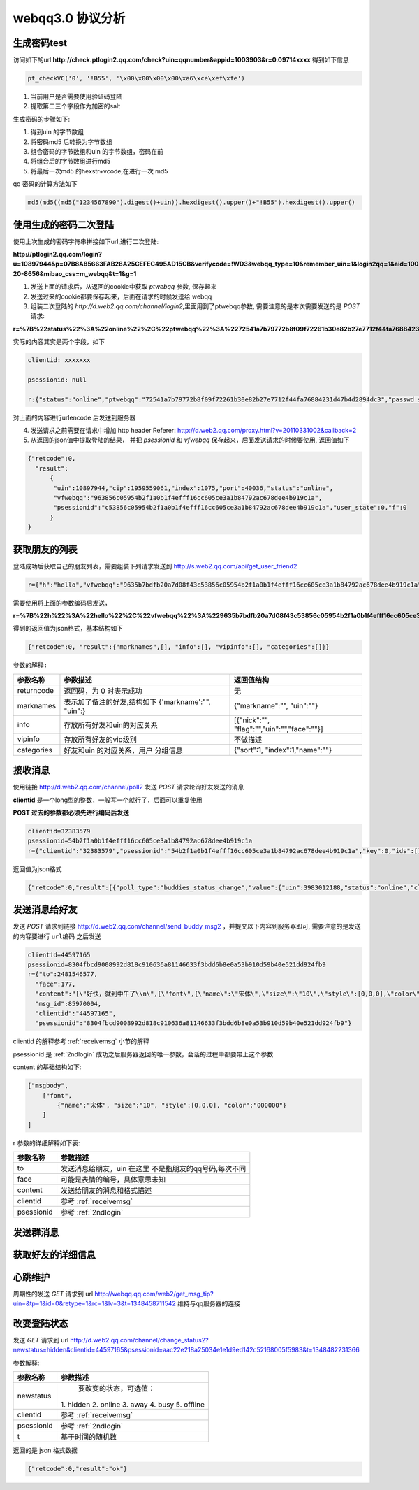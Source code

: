 webqq3.0 协议分析
===================

生成密码test
----------------
访问如下的url **http://check.ptlogin2.qq.com/check?uin=qqnumber&appid=1003903&r=0.09714xxxx** 得到如下信息

.. code-block:: javascript

  pt_checkVC('0', '!B55', '\x00\x00\x00\x00\xa6\xce\xef\xfe')

1. 当前用户是否需要使用验证码登陆

2. 提取第二三个字段作为加密的salt
       
生成密码的步骤如下:

1. 得到uin 的字节数组

2. 将密码md5 后转换为字节数组
 
3. 组合密码的字节数组和uin 的字节数组，密码在前

4. 将组合后的字节数组进行md5

5. 将最后一次md5 的hexstr+vcode,在进行一次 md5

qq 密码的计算方法如下

.. code-block:: python

  md5(md5((md5("1234567890").digest()+uin)).hexdigest().upper()+"!B55").hexdigest().upper()

.. _2ndlogin:

使用生成的密码二次登陆
------------------------

使用上次生成的密码字符串拼接如下url,进行二次登陆:
  
**http://ptlogin2.qq.com/login?u=10897944&p=07B8A85663FAB28A25CEFEC495AD15CB&verifycode=!WD3&webqq_type=10&remember_uin=1&login2qq=1&aid=1003903&u1=http%3A%2F%2Fwebqq.qq.com%2Floginproxy.html%3Flogin2qq%3D1%26webqq_type%3D10&h=1&ptredirect=0&ptlang=2052&from_ui=1&pttype=1&dumy=&fp=loginerroralert&action=1-20-8656&mibao_css=m_webqq&t=1&g=1**

1. 发送上面的请求后，从返回的cookie中获取 `ptwebqq` 参数, 保存起来

2. 发送过来的cookie都要保存起来，后面在请求的时候发送给 webqq

3. 组装二次登陆的 `http://d.web2.qq.com/channel/login2`,里面用到了ptwebqq参数, 需要注意的是本次需要发送的是 `POST` 请求:

**r=%7B%22status%22%3A%22online%22%2C%22ptwebqq%22%3A%2272541a7b79772b8f09f72261b30e82b27e7712f44fa76884231d47b4d2894dc3%22%2C%22passwd_sig%22%3A%22%22%2C%22clientid%22%3A%2232383579%22%2C%22psessionid%22%3Anull%7D&clientid=32383579&psessionid=null**


实际的内容其实是两个字段，如下

.. code-block:: haskell

    clientid: xxxxxxx

    psessionid: null

    r:{"status":"online","ptwebqq":"72541a7b79772b8f09f72261b30e82b27e7712f44fa76884231d47b4d2894dc3","passwd_sig":"","clientid":"32383579","psessionid":null}


对上面的内容进行urlencode 后发送到服务器

4. 发送请求之前需要在请求中增加 http header Referer: http://d.web2.qq.com/proxy.html?v=20110331002&callback=2   

5. 从返回的json值中提取登陆的结果， 并把 `psessionid` 和 `vfwebqq` 保存起来，后面发送请求的时候要使用, 返回值如下

.. code-block:: javascript

  {"retcode":0,
    "result":
        {
         "uin":10897944,"cip":1959559061,"index":1075,"port":40036,"status":"online",
         "vfwebqq":"963856c05954b2f1a0b1f4efff16cc605ce3a1b84792ac678dee4b919c1a",
         "psessionid":"c53856c05954b2f1a0b1f4efff16cc605ce3a1b84792ac678dee4b919c1a","user_state":0,"f":0
        }
  }


获取朋友的列表
----------------

登陆成功后获取自己的朋友列表，需要组装下列请求发送到 http://s.web2.qq.com/api/get_user_friend2

.. code-block:: javascript

 r={"h":"hello","vfwebqq":"9635b7bdfb20a7d08f43c53856c05954b2f1a0b1f4efff16cc605ce3a1b84792ac678dee4b919c1a"}
  
需要使用将上面的参数编码后发送，

**r=%7B%22h%22%3A%22hello%22%2C%22vfwebqq%22%3A%229635b7bdfb20a7d08f43c53856c05954b2f1a0b1f4efff16cc605ce3a1b84792ac678dee4b919c1a%22%7D**


得到的返回值为json格式，基本结构如下 

.. code-block:: javascript

  {"retcode":0, "result":{"marknames",[], "info":[], "vipinfo":[], "categories":[]}}

``参数的解释:``

+-------------------+-----------------------------+---------------------------------------------+
| 参数名称          | 参数描述                    | 返回值结构                                  |
+===================+=============================+=============================================+
| returncode        | 返回码，为 0 时表示成功     | 无                                          |
+-------------------+-----------------------------+---------------------------------------------+
| marknames         | 表示加了备注的好友,结构如下 | {"markname":"", "uin":""}                   |
|                   | {'markname':"", "uin":}     |                                             |
+-------------------+-----------------------------+---------------------------------------------+
| info              | 存放所有好友和uin的对应关系 | [{"nick":"", "flag":"","uin":"","face":""}] |
+-------------------+-----------------------------+---------------------------------------------+
| vipinfo           | 存放所有好友的vip级别       | 不做描述                                    |
+-------------------+-----------------------------+---------------------------------------------+
| categories        | 好友和uin 的对应关系，用户  | {"sort":1, "index":1,"name":""}             |
|                   | 分组信息                    |                                             |
+-------------------+-----------------------------+---------------------------------------------+


.. _receivemsg:

接收消息
---------
使用链接 http://d.web2.qq.com/channel/poll2 发送 `POST` 请求轮询好友发送的消息

**clientid** 是一个long型的整数，一般写一个就行了，后面可以重复使用

**POST 过去的参数都必须先进行编码后发送**

.. code-block:: haskell

  clientid=32383579
  psessionid=54b2f1a0b1f4efff16cc605ce3a1b84792ac678dee4b919c1a
  r={"clientid":"32383579","psessionid":"54b2f1a0b1f4efff16cc605ce3a1b84792ac678dee4b919c1a","key":0,"ids":[]}

返回值为json格式

.. code-block:: javascript

  {"retcode":0,"result":[{"poll_type":"buddies_status_change","value":{"uin":3983012188,"status":"online","client_type":1}}]}

发送消息给好友
---------------
发送 `POST` 请求到链接 http://d.web2.qq.com/channel/send_buddy_msg2 ，并提交以下内容到服务器即可, 需要注意的是发送的内容要进行 ``url编码`` 之后发送

.. code-block:: javascript

  clientid=44597165
  psessionid=8304fbcd9008992d818c910636a81146633f3bdd6b8e0a53b910d59b40e521dd924fb9
  r={"to":2481546577,
    "face":177,
    "content":"[\"好快，就到中午了\\n\",[\"font\",{\"name\":\"宋体\",\"size\":\"10\",\"style\":[0,0,0],\"color\":\"000000\"}]]",
    "msg_id":85970004,
    "clientid":"44597165",
    "psessionid":"8304fbcd9008992d818c910636a81146633f3bdd6b8e0a53b910d59b40e521dd924fb9"}

clientid 的解释参考 :ref:`receivemsg` 小节的解释

psessionid 是 :ref:`2ndlogin` 成功之后服务器返回的唯一参数，会话的过程中都要带上这个参数

content 的基础结构如下:

.. code-block:: javascript

    ["msgbody", 
        ["font",
            {"name":"宋体", "size":"10", "style":[0,0,0], "color":"000000"}
        ]
    ]

r 参数的详细解释如下表:

+-------------------+-------------------------------+
| 参数名称          | 参数描述                      | 
+===================+===============================+
| to                | 发送消息给朋友，uin 在这里    |
|                   | 不是指朋友的qq号码,每次不同   |
+-------------------+-------------------------------+
| face              | 可能是表情的编号，具体意思未知|
+-------------------+-------------------------------+
| content           | 发送给朋友的消息和格式描述    |
+-------------------+-------------------------------+
| clientid          | 参考 :ref:`receivemsg`        |
+-------------------+-------------------------------+
| psessionid        | 参考 :ref:`2ndlogin`          |
+-------------------+-------------------------------+


发送群消息
------------


获取好友的详细信息
-------------------


心跳维护
-----------
周期性的发送 `GET` 请求到 url http://webqq.qq.com/web2/get_msg_tip?uin=&tp=1&id=0&retype=1&rc=1&lv=3&t=1348458711542 维持与qq服务器的连接

改变登陆状态
-------------
发送 `GET` 请求到 url http://d.web2.qq.com/channel/change_status2?newstatus=hidden&clientid=44597165&psessionid=aac22e218a25034e1e1d9ed142c52168005f5983&t=1348482231366

参数解释:

+-------------------+-------------------------------+
| 参数名称          | 参数描述                      | 
+===================+===============================+
| newstatus         |  要改变的状态，可选值：       |
|                   | 1. hidden 2. online 3. away   |
|                   | 4. busy 5. offline            |
+-------------------+-------------------------------+
| clientid          | 参考 :ref:`receivemsg`        |
+-------------------+-------------------------------+
| psessionid        | 参考 :ref:`2ndlogin`          |
+-------------------+-------------------------------+
| t                 | 基于时间的随机数              |
+-------------------+-------------------------------+


返回的是 json 格式数据

.. code-block:: javascript

  {"retcode":0,"result":"ok"}
